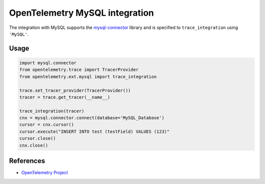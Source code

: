 OpenTelemetry MySQL integration
===============================

The integration with MySQL supports the `mysql-connector`_ library and is specified
to ``trace_integration`` using ``'MySQL'``.

.. _mysql-connector: https://pypi.org/project/mysql-connector/

Usage
-----

.. code:: python

    import mysql.connector
    from opentelemetry.trace import TracerProvider
    from opentelemetry.ext.mysql import trace_integration

    trace.set_tracer_provider(TracerProvider())
    tracer = trace.get_tracer(__name__)

    trace_integration(tracer)
    cnx = mysql.connector.connect(database='MySQL_Database')
    cursor = cnx.cursor()
    cursor.execute("INSERT INTO test (testField) VALUES (123)"
    cursor.close()
    cnx.close()


References
----------

* `OpenTelemetry Project <https://opentelemetry.io/>`_
